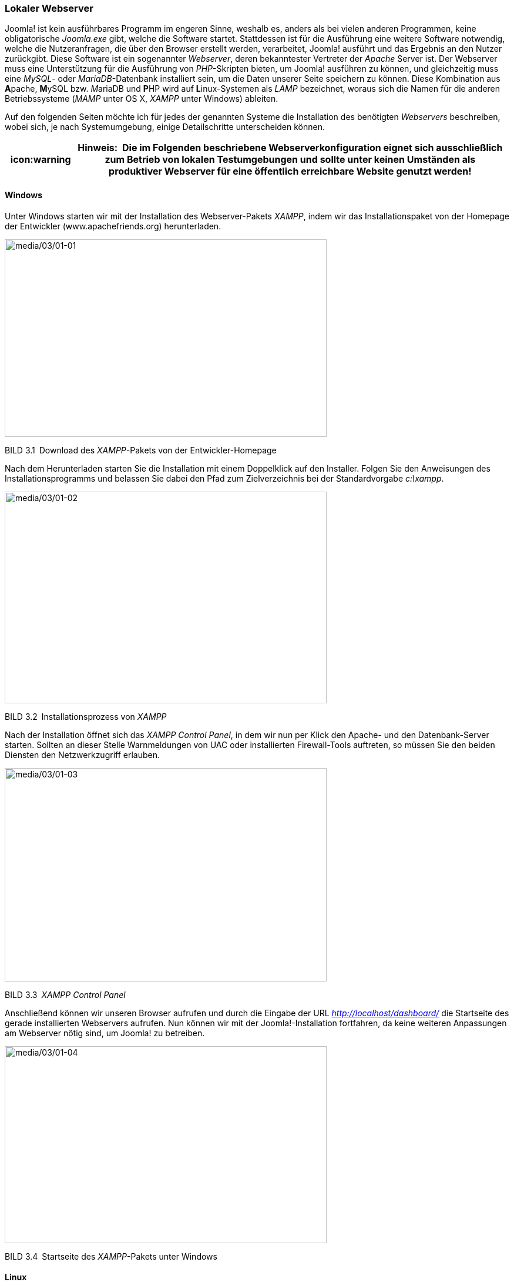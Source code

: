 === Lokaler Webserver

Joomla! ist kein ausführbares Programm im engeren Sinne, weshalb es,
anders als bei vielen anderen Programmen, keine obligatorische
_Joomla.exe_ gibt, welche die Software startet. Stattdessen ist für die
Ausführung eine weitere Software notwendig, welche die Nutzeranfragen,
die über den Browser erstellt werden, verarbeitet, Joomla! ausführt und
das Ergebnis an den Nutzer zurückgibt. Diese Software ist ein
sogenannter _Webserver_, deren bekanntester Vertreter der _Apache_
Server ist. Der Webserver muss eine Unterstützung für die Ausführung von
_PHP_-Skripten bieten, um Joomla! ausführen zu können, und gleichzeitig
muss eine _MySQL_- oder _MariaDB_-Datenbank installiert sein, um die
Daten unserer Seite speichern zu können. Diese Kombination aus
**A**pache, **M**ySQL bzw. __M__ariaDB und **P**HP wird auf
**L**inux-Systemen als _LAMP_ bezeichnet, woraus sich die Namen für die
anderen Betriebssysteme (_MAMP_ unter OS X, _XAMPP_ unter Windows)
ableiten.

Auf den folgenden Seiten möchte ich für jedes der genannten Systeme die
Installation des benötigten _Webservers_ beschreiben, wobei sich, je
nach Systemumgebung, einige Detailschritte unterscheiden können.

[width="99%",cols="14%,86%",options="header",]
|===
|icon:warning |*Hinweis:* Die im Folgenden beschriebene Webserverkonfiguration
eignet sich ausschließlich zum Betrieb von lokalen Testumgebungen und
sollte unter keinen Umständen als produktiver Webserver für eine
öffentlich erreichbare Website genutzt werden!
|===

==== Windows

Unter Windows starten wir mit der Installation des Webserver-Pakets
_XAMPP_, indem wir das Installationspaket von der Homepage der
Entwickler ([.underline]#www.apachefriends.org#) herunterladen.

image:media/03/01-01.png[media/03/01-01,width=548,height=336]

BILD 3.1 Download des _XAMPP_-Pakets von der Entwickler-Homepage

Nach dem Herunterladen starten Sie die Installation mit einem
Doppelklick auf den Installer. Folgen Sie den Anweisungen des
Installationsprogramms und belassen Sie dabei den Pfad zum
Zielverzeichnis bei der Standardvorgabe _c:++\++xampp_.

image:media/03/01-02.png[media/03/01-02,width=548,height=360]

BILD 3.2 Installationsprozess von _XAMPP_

Nach der Installation öffnet sich das _XAMPP Control Panel_, in dem wir
nun per Klick den Apache- und den Datenbank-Server starten. Sollten an
dieser Stelle Warnmeldungen von UAC oder installierten Firewall-Tools
auftreten, so müssen Sie den beiden Diensten den Netzwerkzugriff
erlauben.

image:media/03/01-03.png[media/03/01-03,width=548,height=363]

BILD 3.3 _XAMPP Control Panel_

Anschließend können wir unseren Browser aufrufen und durch die Eingabe
der URL _http://localhost/dashboard/_ die Startseite des gerade
installierten Webservers aufrufen. Nun können wir mit der
Joomla!-Installation fortfahren, da keine weiteren Anpassungen am
Webserver nötig sind, um Joomla! zu betreiben.

image:media/03/01-04.png[media/03/01-04,width=548,height=335]

BILD 3.4 Startseite des _XAMPP_-Pakets unter Windows

==== Linux

Die Installation der Webserverumgebung LAMP (Linux, Apache, MySQL, PHP)
unter Linux unterscheidet sich natürlich von Distribution zu
Distribution, weshalb ich mich an dieser Stelle auf die Beschreibung der
Einrichtung unter _Ubuntu Linux 16.04_ beschränken möchte.
_LAMP_-Installationsanleitungen für Ihre Distribution finden Sie mit ein
wenig Suchmaschineneinsatz im Internet.

[width="99%",cols="14%,86%",options="header",]
|===
|CHV++_++BOX++_++ID++_++02 |
|icn002 |*Hinweis:* Alternativ zur Nutzung der LAMP-Pakete in der
jeweiligen Distribution ist auch die Nutzung des separaten XAMPP-Pakets
unter Linux möglich – dieses wird dann jedoch selbstverständlich nicht
über die Paketverwaltung des Betriebssystems aktualisiert, sodass Sie
dieses Paket manuell auf dem aktuellen Stand halten müssen. Eine
Anleitung zur Installation von XAMPP unter Linux finden Sie im
Joomla!-Dokumentationswiki unter:
[.underline]#https://docs.joomla.org/Configuring++_++a++_++XAMPP++_++server++_++for++_++joomla++_++development#
|===

Beginnen Sie die Installation, indem Sie ein _Terminal_ öffnen und dort
den Befehl

sudo apt-get install mysql-server php7.0-mysql mysql-client php7.0
libapache2-

mod-php7.0 apache2 phpmyadmin

ausführen. Daraufhin beginnt _Ubuntu_ mit dem Herunterladen der
benötigten Software und installiert diese.

image:media/03/01-05.png[media/03/01-05,width=548,height=326]

BILD 3.5 Installation des LAMP-Pakets unter Ubuntu

Im Verlauf der Installation werden Sie nun um die Eingabe eines
_MySQL_-Root-Passworts gebeten, das als administratives Passwort für den
_MySQL_-Server dient. Vergeben Sie hier ein Wunschpasswort und merken
Sie sich dieses dauerhaft.

image:media/03/01-06.png[media/03/01-06,width=548,height=335]

BILD 3.6 Eingabe des gewünschten MySQL-Root-Passworts

Nun ist Ihr neu installierter Webserver bereits unter
_http://localhost/_ erreichbar, benötigt jedoch noch einige Anpassungen,
um mit unserer gewünschten Joomla!-Umgebung zu harmonieren.

image:media/03/01-07.png[media/03/01-07,width=548,height=334]

BILD 3.7 Webserver nach der Installation

Diese Anpassungen sind nötig, weil der _Webserver_ unter _Ubuntu_
standardmäßig mit einem eigenen Benutzernamen betrieben wird, der
gleichzeitig auch Inhaber des _Docroot_-Verzeichnisses (_/var/www_) des
_Webservers_ ist. Deshalb ist es uns nicht möglich, mit unserem eigenen
Benutzernamen Änderungen am Code der Joomla!-Installation vorzunehmen.
Wir verändern also die Konfiguration des _Apache_, damit dieser
stattdessen unter unserem eigenen Benutzernamen läuft, wodurch wir
problemlos auf das entsprechende Docroot-Verzeichnis zugreifen können.

[width="99%",cols="14%,86%",options="header",]
|===
|CHV++_++BOX++_++ID++_++02 |
|icn002 |*Hinweis:* Den _Apache_-Server mit den Rechten des eigenen
Benutzernamens laufen zu lassen, bringt einige Sicherheitsrisiken mit
sich, weshalb wir dieses Verfahren ausschließlich in unserer lokalen
Umgebung anwenden, die keine Zugriffe von außen zulässt. Wenden Sie
dieses Verfahren niemals auf Produktivsystemen an!
|===

Um die Änderungen auszuführen, öffnen Sie die Datei
_/etc/apache2/envvars_ mit einem Editor Ihrer Wahl (hier _nano_):

Sudo nano /etc/apache2/envvars

Und ändern dort die Zeilen

export APACHE++_++RUN++_++USER=www-data

export APACHE++_++RUN++_++GROUP=www-data

dahingehend ab, dass _www-data_ durch Ihren eigenen Benutzernamen
ersetzt wird:

export APACHE++_++RUN++_++USER=djardin

export APACHE++_++RUN++_++GROUP=djardin

Anschließend editieren wir noch die Datei _/etc/apache2/ports.conf_ und
ersetzen dort den Eintrag

Listen 80

durch

Listen 127.0.0.1:80

und weisen den _Apache_ dadurch an, nur lokale Verbindungen anzunehmen.

Anschließend ändern wir noch den Inhaber des Docroot-Verzeichnisses und
starten den Webserver neu:

sudo chown USERNAME:USERNAME –R /var/www

sudo /etc/init. d/apache2 restart

Nun ist das System bereit für die Joomla!-Installation.

==== Mac OS X

Die Installation unseres lokalen _Webservers_ unter Mac OS X kann
prinzipiell über drei verschiedene Wege erfolgen:

[arabic]
. Nutzung bzw. Konfiguration der ohnehin bereits vorhandenen
Webserver-Komponenten
. Nutzung des speziell für OS X geschriebenen _MAMP_-Pakets (**M**ac OS
X, **A**pache, **M**ySQL, **P**HP)
. Nutzung der OS X-Version von _XAMPP_

Ich möchte Ihnen an dieser Stelle zu Variante 2, also der Nutzung von
MAMP raten, da die Konfiguration des integrierten Webservers relativ
aufwendig ist und die OS X-Version von _XAMPP_ leider nicht mit dem
Komfort von _MAMP_ mithalten kann. _MAMP_ existiert in zwei
verschiedenen Versionen (Standard und PRO), wobei die kostenlose
Standardversion für unsere Zwecke vollkommen ausreichend ist.

Die Installation von MAMP beginnt mit dem Download des
Installationspakets von der Homepage des Projekts unter
[.underline]#http://www.mamp.info#.

image:media/03/01-08.png[media/03/01-08,width=548,height=319]

BILD 3.8 Homepage des MAMP-Projekts mit Download-Möglichkeit

Nach dem Download entpacken wir das Paket und starten die Installation
durch einen Doppelklick auf die gerade entpackte Datei
_MAMP++_++MAMP++_++PRO++_++X.pkg_. Daraufhin werden wir vom Installer
durch die Installation des Webservers geführt.

image:media/03/01-09.png[media/03/01-09,width=548,height=387]

BILD 3.9 Installation des _MAMP_-Pakets

Nach der erfolgreichen Installation können wir _MAMP_ und _MAMP PRO_ in
unserem _Programme_-Ordner finden, wobei sich die PRO-Version
selbstverständlich nur nach dem Kauf der entsprechenden Lizenz nutzen
lässt. Daher starten wir die Standardversion durch einen Doppelklick auf
das entsprechende Icon im _Programme_-Ordner.

image:media/03/01-10.png[media/03/01-10,width=548,height=338]

BILD 3.10 Start von MAMP mittels Verknüpfung im Programmordner

Anschließend öffnet sich das _MAMP_-eigene Kontrolltool, das uns per
Mausklick das Starten und Beenden des Webservers erlaubt. Zudem können
wir in den Einstellungen die zu verwendende _PHP-Version_, die _Web_-
und _MySQL_-Server-Ports sowie das sog. _Document Root_, also das
Hauptverzeichnis des _Webservers_, wählen. Weitere Anpassungen an _MAMP_
sind zum Betrieb von Joomla! nicht nötig.

image:media/03/01-11.png[media/03/01-11,width=548,height=414]

BILD 3.11 MAMP-Kontrolltool

==== Vagrant

Eine Alternative zur Installation auf dem eigenen Rechner stellt die
Nutzung einer virtuellen Umgebung auf Basis des Tools _Vagrant_ dar.
Vagrant ist ein Werkzeug, das dem Benutzer erlaubt automatisch eine
vorkonfigurierte, virtuelle Maschine zu erzeugen. Vagrant wird in
Entwickler-Kreisen gerne für lokale Entwicklungsumgebungen genutzt. Die
auf Knopfdruck erzeugt werden können und dabei nicht vom verwendeten
Betriebssystem abhängen oder erst aufwendig eingerichtet werden müssen.

Für Joomla existiert eine speziell vorbereitete Vagrant Umgebung, die
von den Kollegen von joomlatools.eu vorbereitet wurde. Diese Vagrant Box
heißt schlicht Joomlatools Vagrant und bringt neben einem lokalen
Webserver noch diverse vorinstallierte Debugging- und
Administrationszwerkzeuge mit. Eine Anleitung zur Installation finden
Sie im Github Repository des Projekts unter
https://github.com/joomlatools/joomlatools-vagrant.

Zu beachten ist dabei, dass sich durch die Nutzung der Vagrant Umgebung
einige Arbeitsabläufe verändern, weshalb die folgenden Kapitel,
insbesondere die Teile, die die Administration der Seite betreffen,
nurnoch bedingt zutreffen würden. Ich empfehle Ihnen daher die
Installation erstmal manuell vornehmen und sich mit dem Thema Vagrant
dann zu einem späteren Verlauf erneut zu beschäftigen.

image:media/03/01-12.png[media/03/01-12,width=548,height=347]

Bild 3.12 Screenshot der Joomlatools Vagrant Umgebung
